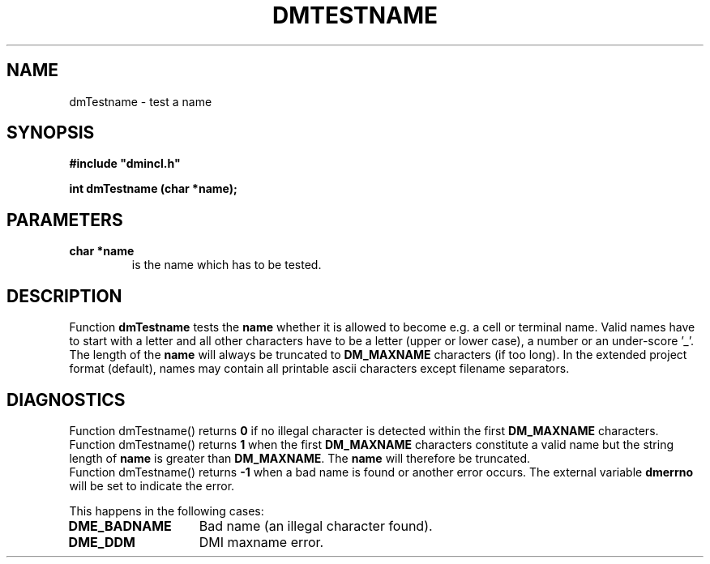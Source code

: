 .TH DMTESTNAME 5ICD "DMI User's Manual"
.SH NAME
dmTestname - test a name
.SH SYNOPSIS
.nf
\fB
#include "dmincl.h"

int dmTestname (char *name);
\fP
.fi
.SH PARAMETERS
.TP
.B "char *name"
is the name which has to be tested.
.SH DESCRIPTION
Function
.B dmTestname
tests the \fBname\fP whether it is
allowed to become e.g. a cell or terminal name.
Valid names have to start with a letter and all other characters have to be
a letter (upper or lower case), a number or an under-score '_'.
The length of the \fBname\fP will always be
truncated to \fBDM_MAXNAME\fP characters (if too long).
In the extended project format (default),
names may contain all printable ascii characters except filename separators.
.SH DIAGNOSTICS
Function dmTestname() returns \fB0\fP if no illegal
character is detected within the first \fBDM_MAXNAME\fP characters.
.br
Function dmTestname() returns \fB1\fP when
the first \fBDM_MAXNAME\fP characters
constitute a valid name but
the string length of \fBname\fP is greater than \fBDM_MAXNAME\fP.
The \fBname\fP will therefore be truncated.
.br
Function dmTestname() returns \fB-1\fP when a bad name is found or another error occurs.
The external variable
.B dmerrno
will be set to indicate the error.
.PP
This happens in the following cases:
.TP 14
.B DME_BADNAME
Bad name (an illegal character found).
.TP 14
.B DME_DDM
DMI maxname error.
